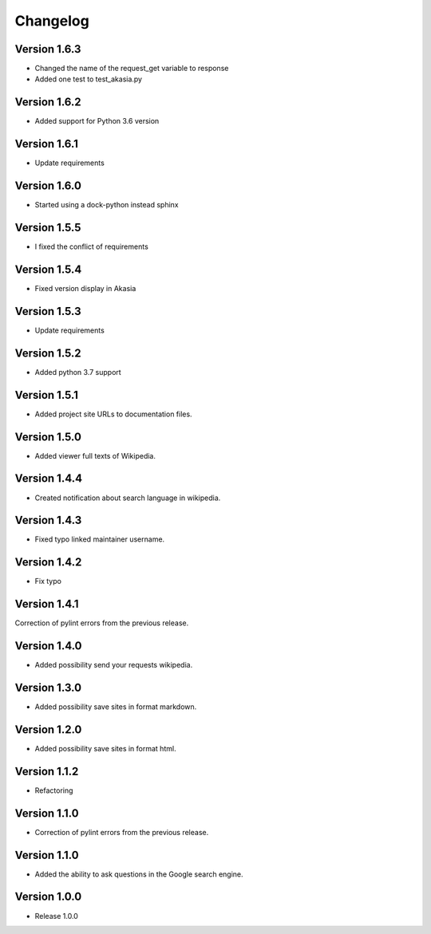 =========
Changelog
=========

Version 1.6.3
=============

- Changed the name of the request_get variable to response
- Added one test to test_akasia.py

Version 1.6.2
=============

- Added support for Python 3.6 version

Version 1.6.1
=============

- Update requirements

Version 1.6.0
=============

- Started using a dock-python instead sphinx

Version 1.5.5
=============

- I fixed the conflict of requirements

Version 1.5.4
=============

- Fixed version display in Akasia

Version 1.5.3
=============

- Update requirements

Version 1.5.2
=============

- Added python 3.7 support

Version 1.5.1
=============

- Added project site URLs to documentation files.

Version 1.5.0
=============

- Added viewer full texts of Wikipedia.

Version 1.4.4
=============

- Created notification about search language in wikipedia.

Version 1.4.3
=============

- Fixed typo linked maintainer username.

Version 1.4.2
=============

- Fix typo

Version 1.4.1
=============

Correction of pylint errors from the previous release.

Version 1.4.0
=============

- Added possibility send your requests wikipedia.

Version 1.3.0
=============

- Added possibility save sites in format markdown.

Version 1.2.0
=============

- Added possibility save sites in format html.

Version 1.1.2
=============

- Refactoring

Version 1.1.0
=============

- Correction of pylint errors from the previous release.

Version 1.1.0
=============

- Added the ability to ask questions in the Google search engine.

Version 1.0.0
=============

- Release 1.0.0
